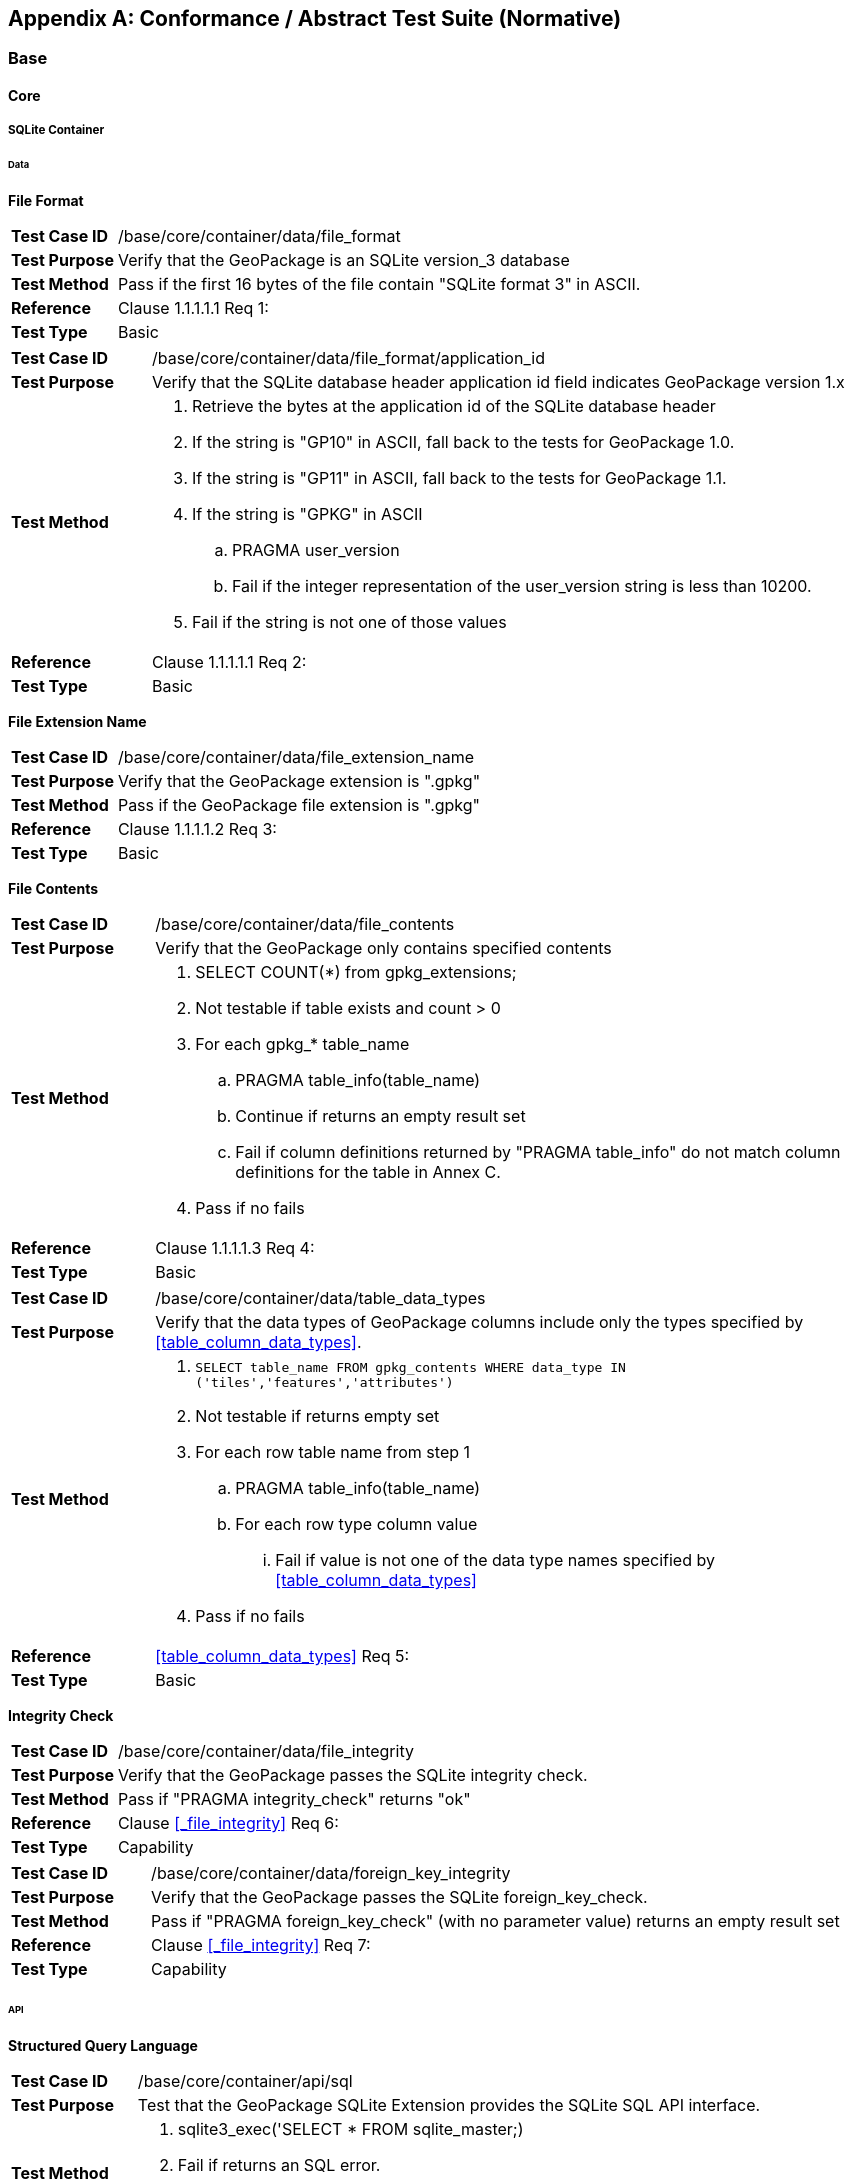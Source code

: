 [appendix]
[[abstract_test_suite]]
== Conformance / Abstract Test Suite (Normative)

=== Base

==== Core

===== SQLite Container

====== Data

*File Format*

[cols="1,5a"]
|========================================
|*Test Case ID* |++/base/core/container/data/file_format++
|*Test Purpose* |Verify that the GeoPackage is an SQLite version_3 database
|*Test Method* |Pass if the first 16 bytes of the file contain "SQLite format 3" in ASCII.
|*Reference* |Clause 1.1.1.1.1 Req 1:
|*Test Type* |Basic
|========================================

[cols="1,5a"]
|========================================
|*Test Case ID* |++/base/core/container/data/file_format/application_id++
|*Test Purpose* |Verify that the SQLite database header application id field indicates GeoPackage version 1.x
|*Test Method* 
| . Retrieve the bytes at the application id of the SQLite database header 
. If the string is "GP10" in ASCII, fall back to the tests for GeoPackage 1.0.
. If the string is "GP11" in ASCII, fall back to the tests for GeoPackage 1.1.
. If the string is "GPKG" in ASCII
.. PRAGMA user_version
.. Fail if the integer representation of the user_version string is less than 10200.
. Fail if the string is not one of those values
|*Reference* |Clause 1.1.1.1.1 Req 2:
|*Test Type* |Basic
|========================================

*File Extension Name*

[cols="1,5a"]
|========================================
|*Test Case ID* |++/base/core/container/data/file_extension_name++
|*Test Purpose* |Verify that the GeoPackage extension is ".gpkg"
|*Test Method* |Pass if the GeoPackage file extension is ".gpkg"
|*Reference* |Clause 1.1.1.1.2 Req 3:
|*Test Type* |Basic
|========================================

*File Contents*

[cols="1,5a"]
|========================================
|*Test Case ID* |+/base/core/container/data/file_contents+
|*Test Purpose* |Verify that the GeoPackage only contains specified contents
|*Test Method* 
| . SELECT COUNT(*) from gpkg_extensions;
. Not testable if table exists and count > 0
. For each gpkg_* table_name
.. PRAGMA table_info(table_name)
.. Continue if returns an empty result set
.. Fail if column definitions returned by "PRAGMA table_info" do not match column definitions for the table in Annex C.
. Pass if no fails
|*Reference* |Clause 1.1.1.1.3 Req 4:
|*Test Type* |Basic
|========================================

[cols="1,5a"]
|========================================
|*Test Case ID* |+/base/core/container/data/table_data_types+
|*Test Purpose* |Verify that the data types of GeoPackage columns include only the types specified by <<table_column_data_types>>.
|*Test Method* |
. `SELECT table_name FROM gpkg_contents WHERE data_type IN ('tiles','features','attributes')`
. Not testable if returns empty set
. For each row table name from step 1
.. PRAGMA table_info(table_name)
.. For each row type column value
... Fail if value is not one of the data type names specified by <<table_column_data_types>>
. Pass if no fails
|*Reference* |<<table_column_data_types>> Req 5:
|*Test Type* |Basic
|========================================

*Integrity Check*

[cols="1,5a"]
|========================================
|*Test Case ID* |+/base/core/container/data/file_integrity+
|*Test Purpose* |Verify that the GeoPackage passes the SQLite integrity check.
|*Test Method* |Pass if "PRAGMA integrity_check" returns "ok"
|*Reference* |Clause <<_file_integrity>> Req 6:
|*Test Type* |Capability
|========================================

[cols="1,5a"]
|========================================
|*Test Case ID* |+/base/core/container/data/foreign_key_integrity+
|*Test Purpose* |Verify that the GeoPackage passes the SQLite foreign_key_check.
|*Test Method* |Pass if "PRAGMA foreign_key_check" (with no parameter value) returns an empty result set
|*Reference* |Clause <<_file_integrity>> Req 7:
|*Test Type* |Capability
|========================================

====== API

*Structured Query Language*

[cols="1,5a"]
|========================================
|*Test Case ID* |+/base/core/container/api/sql+
|*Test Purpose* |Test that the GeoPackage SQLite Extension provides the SQLite SQL API interface.
|*Test Method* 
|. sqlite3_exec('SELECT * FROM sqlite_master;) 
. Fail if returns an SQL error.
. Pass otherwise 
|*Reference* |Clause 1.1.1.2.1 Req 8:
|*Test Type* |Capability
|========================================

===== Spatial Reference Systems
====== Data
*Table Definition*

[cols="1,5a"]
|========================================
|*Test Case ID* |+/base/core/gpkg_spatial_ref_sys/data/table_def+
|*Test Purpose* |Verify that the `gpkg_spatial_ref_sys` table exists and has the correct definition.
|*Test Method* |
. `SELECT sql FROM sqlite_master WHERE type = 'table' AND tbl_name = 'gpkg_spatial_ref_sys'`
. Fail if returns an empty result set
. Pass if column names and column definitions in the returned `CREATE TABLE statement` in the sql column value, including data type, nullability, and primary key constraints match all of those in the contents of C.1 Table 15. Column order, check constraint and trigger definitions, and other column definitions in the returned sql are irrelevant.
. Fail otherwise.
|*Reference* |Clause 1.1.2.1.1 Req 10:
|*Test Type* |Basic
|========================================

[[spatial_ref_sys_data_values_default]]
*Table Data Values*

[cols="1,5a"]
|========================================
|*Test Case ID* |+/base/core/gpkg_spatial_ref_sys/data_values_default+
|*Test Purpose* |Verify that the `spatial_ref_sys` table contains the required default contents.
|*Test Method* |
. `SELECT srs_id, organization, organization_coordsys_id, description FROM gpkg_spatial_ref_sys WHERE srs_id = -1 returns -1 "NONE" -1 "undefined", AND`
. `SELECT srs_id, organization, organization_coordsys_id, description FROM gpkg_spatial_ref_sys WHERE srs_id = 0 returns 0 "NONE" 0 "undefined", AND`
. `SELECT definition FROM gpkg_spatial_ref_sys WHERE organization IN ("epsg","EPSG") AND organization_coordsys_id 4326` 
.. Confirm that this is a valid CRS
. Pass if tests 1-3 are met
. Fail otherwise
|*Reference* |Clause 1.1.2.1.2 Requirement 11:
|*Test Type* |Capability
|========================================

[cols="1,5a"]
|========================================
|*Test Case ID* |+/base/core/spatial_ref_sys/data_values_required+
|*Test Purpose* |Verify that the `spatial_ref_sys` table contains rows to define all `srs_id` values used by features and tiles in a GeoPackage.
|*Test Method* |
. SELECT DISTINCT gc.srs_id, srs.srs_id FROM gpkg_contents AS gc LEFT OUTER JOIN gpkg_spatial_ref_sys AS srs ON srs.srs_id = gc.srs_id WHERE gc.data_type IN ('tiles', 'features')
. Pass if no returned srs.srs_id values are NULL.
. Fail otherwise
|*Reference* |Clause Clause 1.1.2.1.2 Req 12:
|*Test Type* |Capability
|========================================

===== Contents 
====== Data
*Table Definition*

[cols="1,5a"]
|========================================
|*Test Case ID* |+/base/core/contents/data/table_def+
|*Test Purpose* |Verify that the `gpkg_contents` table exists and has the correct definition.
|*Test Method* |
. SELECT sql FROM sqlite_master WHERE type = 'table' AND tbl_name = 'gpkg_contents' 
. Fail if returns an empty result set. 
. Pass if the column names and column definitions in the returned CREATE TABLE statement, including data type, nullability, default values and primary, foreign and unique key constraints match all of those in the contents of C.2 Table <<gpkg_contents_sql>>. Column order, check constraint and trigger definitions, and other column definitions in the returned sql are irrelevant.
. Fail Otherwise
|*Reference* |Clause 1.1.3.1.1 Req 13:
|*Test Type* |Basic
|========================================

*Table Data Values*

[cols="1,5a"]
|========================================
|*Test Case ID* |+/base/core/contents/data/data_values_table_name+
|*Test Purpose* |Verify that the `table_name` column values in the `gpkg_contents` table are valid.
|*Test Method* |
. SELECT DISTINCT table_name FROM gpkg_contents WHERE table_name NOT IN (SELECT name FROM sqlite_master)
. Fail if there are any results
. Pass otherwise.
|*Reference* |Clause 1.1.3.1.2 Req 14:
|*Test Type* |Capability
|========================================

[cols="1,5a"]
|========================================
|*Test Case ID* |+/base/core/contents/data/data_values_last_change+
|*Test Purpose* |Verify that the `gpkg_contents` table `last_change` column values are in ISO 8601 [29]format containing a complete date plus UTC hours, minutes, seconds and a decimal fraction of a second, with a 'Z' ("zulu") suffix indicating UTC.
|*Test Method* |
. SELECT last_change from gpkg_contents.
. Not testable if returns an empty result set.
. For each row from step 1
.. Fail if format of returned value does not match yyyy-mm-ddThh:mm:ss.hhhZ
. Pass if no fails.
|*Reference* |Clause 1.1.3.1.2 Req 15:
|*Test Type* |Capability
|========================================

[cols="1,5a"]
|========================================
|*Test Case ID* |+/base/core/contents/data/data_values_srs_id+
|*Test Purpose* |Verify that the `gpkg_contents` table `srs_id` column values reference `gpkg_spatial_ref_sys` `srs_id` column values.
|*Test Method* |
. PRAGMA foreign_key_check('gpkg_contents')
. Fail if does not return an empty result set
|*Reference* |Clause 1.1.3.1.2 Req 16:
|*Test Type* |Capability
|========================================

=== Options

[cols="1,5a"]
|========================================
|*Test Case ID* |+/opt/valid_geopackage+
|*Test Purpose* |Verify that a GeoPackage contains a features or tiles table and `gpkg_contents` table row describing it.
|*Test Method* |
. SELECT COUNT(*) FROM gpkg_contents WHERE data_type IN ('tiles', 'features')
. Pass if result > 0
. Fail otherwise
|*Reference* |Clause 2 Req 17:
|*Test Type* |Capability
|========================================

==== Features
Note: Some of these tests require a spatial engine or custom code beyond simple SQL. These tests are marked with a *.

===== Simple Features SQL Introduction

===== Contents

====== Data

*Contents Table Feature Row*

[cols="1,5a"]
|========================================
|*Test Case ID* |+/opt/features/contents/data/features_row+
|*Test Purpose* |Verify that the `gpkg_contents` table_name value table exists, and is apparently a feature table for every row with a `data_type` column value of "features"
|*Test Method* |
. Execute test /opt/features/vector_features/data/feature_table_integer_primary_key
|*Reference* |Clause 2.1.2.1.1 Req 18:
|*Test Type* |Capability
|========================================

===== Geometry Encoding

====== Data

*BLOB Format*

[cols="1,5a"]
|========================================
|*Test Case ID* |+/opt/features/geometry_encoding/data/blob+
|*Test Purpose* |Verify that geometries stored in feature table geometry columns are encoded in the StandardGeoPackageBinary format.
|*Test Method* |
. SELECT table_name AS tn, column_name AS cn FROM gpkg_geometry_columns WHERE table_name IN (SELECT table_name FROM gpkg_contents WHERE data_type = 'features')
. Not testable if returns an empty result set
. For each row from step 1
.. SELECT cn FROM tn
.. Not testable if none found
.. For each cn value from step a
... Fail if the first two bytes of each gc are not "GP"
... Fail if gc.version_number is not 0
... Fail if gc.flags.GeopackageBinary type != 0
... Fail if cn.flags.E is 5-7
... *Fail if the geometry is empty but the envelope is not empty (gc.flags.envelope != 0 and envelope values are not NaN)
.  Pass if no fails
|*Reference* |Clause 2.1.3.1.1 Req 19:
|*Test Type* |Capability
|========================================

===== SQL Geometry Types

====== Data

*Core Types*

[cols="1,5a"]
|========================================
|*Test Case ID* |+/opt/features/geometry_encoding/data/core_types_existing_sparse_data+
|*Test Purpose* |Verify that existing basic simple feature geometries are stored in valid GeoPackageBinary format encodings.
|*Test Method* |
. SELECT table_name FROM gpkg_geometry_columns
. Not testable if returns an empty result set
. SELECT table_name AS tn, column_name AS cn FROM gpkg_geometry_columns WHERE table_name IN (SELECT table_name FROM gpkg_contents WHERE data_type = 'features'), 
. Fail if returns an empty result set
. For each row from step 3
.. SELECT cn FROM tn;
.. For each row from step a, if bytes 2-5 of cn.wkb as uint32 in endianness of gc.wkb byte 1of cn from #1 are a geometry type value from Annex G Table 42, then
... Log cn.header values, wkb endianness and geometry type 
... *If cn.wkb is not correctly encoded per ISO 13249-3 clause 5.1.46 then log fail
... Otherwise log pass
. Pass if log contanins pass and no fails
|*Reference* |Clause 2.1.4.1.1 Req 20:
|*Test Type* |Capability
|========================================

===== Geometry Columns

====== Data

*Table Definition*

[cols="1,5a"]
|========================================
|*Test Case ID* |+/opt/features/geometry_columns/data/table_def+
|*Test Purpose* |Verify that the `gpkg_geometry_columns` table exists and has the correct definition.
|*Test Method* |
. PRAGMA table_info('gpkg_geometry_columns') 
. Fail if returns an empty result set. 
. Fail if the columns described in <<gpkg_geometry_columns_cols>> are missing or have non-matching definitions. Column order and other column definitions in the returned sql are irrelevant. Primary key constraints are as per <<gpkg_geometry_columns_sql>>.
. Pass otherwise.
|*Reference* |Clause 2.1.5.1.1 Req 21:
|*Test Type* |Basic
|========================================

*Table Data Values*

[cols="1,5a"]
|========================================
|*Test Case ID* |+/opt/features/geometry_columns/data/data_values_geometry_columns+
|*Test Purpose* |Verify that `gpkg_geometry_columns` contains one row record for each geometry column in each vector feature user data table.
|*Test Method* |
. SELECT table_name FROM gpkg_contents WHERE data_type = \'features'
. Not testable  if returns an empty result set
. SELECT table_name FROM gpkg_contents WHERE data_type = \'features' AND table_name NOT IN (SELECT table_name FROM gpkg_geometry_columns)
. Fail if result set is not empty
|*Reference* |Clause 2.1.5.1.2 Req 22:
|*Test Type* |Capability
|========================================

[cols="1,5a"]
|========================================
|*Test Case ID* |+/opt/features/geometry_columns/data/data_values_table_name+
|*Test Purpose* |Verify that the `table_name` column values in the `gpkg_geometry_columns` table are valid.
|*Test Method* | 
. PRAGMA foreign_key_list('gpkg_geometry_columns');
. Fail if there is no row designating `table_name` as a foreign key to `table_name` in `gpkg_contents`
|*Reference* |Clause 2.1.5.1.2 Req 23:
|*Test Type* |Capability
|========================================

[cols="1,5a"]
|========================================
|*Test Case ID* |+/opt/features/geometry_columns/data/data_values_column_name+
|*Test Purpose* |Verify that the `column_name` column values in the `gpkg_geometry_columns` table are valid.
|*Test Method* |
. SELECT table_name, column_name FROM gpkg_geometry_columns
. Not testable  if returns an empty result set
. For each row from step 1
.. PRAGMA table_info(table_name) 
.. Fail if gpkg_geometry_columns.column_name value does not equal a name column value returned by PRAGMA table_info.
. Pass if no fails. 
|*Reference* |Clause 2.1.5.1.2 Req 24:
|*Test Type* |Capability
|========================================

[cols="1,5a"]
|========================================
|*Test Case ID* |+/opt/features/geometry_columns/data/data_values_geometry_type_name+
|*Test Purpose* |Verify that the `geometry_type_name` column values in the `gpkg_geometry_columns` table are valid.
|*Test Method* |
. SELECT DISTINCT geometry_type_name from gpkg_geometry_columns 
. Not testable if returns an empty result set
. For each row from step 1
.. Fail if a returned geometry_type_name value is not in Table 28 in Annex G
. Pass if no fails.
|*Reference* |Clause 2.1.5.1.2 Req 25:
|*Test Type* |Capability
|========================================

[cols="1,5a"]
|========================================
|*Test Case ID* |+/opt/features/geometry_columns/data/data_values_srs_id+
|*Test Purpose* |Verify that the `gpkg_geometry_columns` table `srs_id` column values are valid.
|*Test Method* |
. PRAGMA foreign_key_check('gpkg_geometry_columns')
. Fail if returns any rows with a fourth column foreign key index value of 0
|*Reference* |Clause 2.1.5.1.2 Req 26:
|*Test Type* |Capability
|========================================

[cols="1,5a"]
|========================================
|*Test Case ID* |+/opt/features/geometry_columns/data/data_values_srs_id_match+
|*Test Purpose* |Verify that the `srs_id` column values are consistent between `gpkg_geometry_columns` and `gpkg_contents`.
|*Test Method* |
. SELECT a.srs_id, b.srs_id FROM gpkg_geometry_columns a, gpkg_contents b WHERE a.table_name = b.table_name
. Fail if returns any rows have non-matching SRS IDs
|*Reference* |Clause 2.1.5.1.2 Req 146:
|*Test Type* |Capability
|========================================

[cols="1,5a"]
|========================================
|*Test Case ID* |+/opt/features/geometry_columns/data/data_values_z+
|*Test Purpose* |Verify that the `gpkg_geometry_columns` table `z` column values are valid.
|*Test Method* |
. SELECT z FROM gpkg_geometry_columns
. Not testable if returns an empty result set
. SELECT z FROM gpkg_geometry_columns WHERE z NOT IN (0,1,2)
. Fail if does not return an empty result set
. Pass otherwise.
|*Reference* |Clause 2.1.5.1.2 Req 27:
|*Test Type* |Capability
|========================================

[cols="1,5a"]
|========================================
|*Test Case ID* |+/opt/features/geometry_columns/data/data_values_m+
|*Test Purpose* |Verify that the `gpkg_geometry_columns` table `m` column values are valid.
|*Test Method* |
. SELECT m FROM gpkg_geometry_columns
. Not testable if returns an empty result set
. SELECT m FROM gpkg_geometry_columns WHERE m NOT IN (0,1,2)
. Fail if does not return an empty result set
. Pass otherwise.
|*Reference* |Clause 2.1.5.1.2 Req 28:
|*Test Type* |Capability
|========================================

===== Vector Features User Data Tables

====== Data

*Table Definition*

[cols="1,5a"]
|========================================
|*Test Case ID* |+/opt/features/vector_features/data/feature_table+
|*Test Purpose* |Verify that every vector feature table or view is present and that each has a discoverable integer primary key or key-like column.
|*Test Method* |
. SELECT table_name FROM gpkg_contents WHERE data_type = 'features'
. Not testable if returns an empty result set
. For each row from step 1
.. PRAGMA table_info(table_name) 
.. Fail if returns an empty result set
.. Identify the id column
... If the result set contains a row where the pk column value is 1 then it is the id column
... Otherwise the first column is the id column
.. Fail if the id column is not of type "INTEGER"
.. SELECT COUNT(*) - COUNT(DISTINCT id) from table_name
.. Fail if result is nonzero
. Pass if no fails.
|*Reference* |Clause 2.1.6.1.1 Req 29:
|*Reference* |Clause 2.1.6.1.1 Req 150:
|*Test Type* |Basic
|========================================

[cols="1,5a"]
|========================================
|*Test Case ID* |+/opt/features/vector_features/data/feature_table_one_geometry_column+
|*Test Purpose* |Verify that every vector features user data table has one geometry column. 
|*Test Method* |
. SELECT table_name FROM gpkg_contents WERE data_type = 'features'
. Not testable if returns an empty result set
. For each row table name from step 1
.. SELECT column_name from gpkg_geometry_columns where table_name = row table name 
.. Fail if returns more than one column name
. Pass if no fails
|*Reference* |Clause 2.1.6.1.1 Req 30:
|*Test Type* |Capability
|========================================

[cols="1,5a"]
|========================================
|*Test Case ID* |+/opt/features/vector_features/data/feature_table_geometry_column_type+
|*Test Purpose* |Verify that the declared SQL type of a feature table geometry column is the uppercase geometry type name from Annex G specified by the `geometry_type_name` 
column for that `column_name` and `table_name` in the `gpkg_geometry_columns` table.
|*Test Method* |
. SELECT table_name, column_name, geometry_type_name table_name
FROM gpkg_geometry_columns WHERE table_name IN 
(SELECT table_name FROM gpkg_contents WHERE data_type = 'features')
. For each row selected in (1):
.. PRAGMA table_info('{selected table_name}')
.. Fail if declared type of column_name selected in (1) is not the geometry_type_name selected in (1)
.	Pass if no fails
|*Reference* |Clause 2.1.6.1.1 Req 31:
|*Test Type* |Capability
|========================================

*Table Data Values*

[cols="1,5a"]
|========================================
|*Test Case ID* |+/opt/features/vector_features/data/data_values_geometry_type+
|*Test Purpose* |Verify that the geometry type of feature geometries are of the type specified by the `gpkg_geometry` columns table `geometry_type_name` column value.
|*Test Method* |
. SELECT table_name AS tn, column_name AS cn, geometry_type_name AS gt_name FROM gpkg_geometry_columns WHERE table_name IN (SELECT table_name FROM gpkg_contents WHERE data_type = 'features')
. Not testable if returns an empty result set
. For each row from step 1
.. Select the set of geometry types in use for the values in cn
.. For each row actual_type_name from step a
... Determine if each geometry type matches the actual_type_name
... Fail if any geometries do not match
. Pass if no fails
|*Reference* |Clause 2.1.6.1.2 Req 32:
|*Test Type* |Capability
|========================================

[cols="1,5a"]
|========================================
|*Test Case ID* |+/opt/features/vector_features/data/data_value_geometry_srs_id+
|*Test Purpose* |Verify the the srs_id of feature geometries are the srs_id specified for the `gpkg_geometry_columns` table `srs_id` column value.
|*Test Method* |
. SELECT table_name AS tn, column_name AS cn, srs_id AS gc_srs_id FROM gpkg_geometry_columns WHERE table_name IN (SELECT table_name FROM gpkg_contents where data_type = 'features')
. Not testable if returns an empty result set
. For each row from step 1
.. *Select the set of SRIDs in use for the values in cn
.. For each row from step a
... *Fail if any SRID is not equal to gc_srs_id
. Pass if no fails
|*Reference* |Clause 2.1.6.1.2 Req 33:
|*Test Type* |Capability
|========================================

==== Tiles

===== Contents

====== Data

*Contents Table – Tiles Row*

[cols="1,5a"]
|========================================
|*Test Case ID* |+/opt/tiles/contents/data/tiles_row+
|*Test Purpose* |Verify that the `gpkg_contents` `table_name` value table exists and is apparently a tiles table for every row with a `data_type` column value of "tiles".
|*Test Method* |
. Execute test /opt/tiles/tile_pyramid/data/table_def
|*Reference* |Clause 2.2.2.1.1 Req 34:
|*Test Type* |Capability
|========================================

===== Zoom Levels

====== Data

*Zoom Times Two*

[cols="1,5a"]
|========================================
|*Test Case ID* |+/opt/tiles/zoom_levels/data/zoom_times_two+
|*Test Purpose* |Verify that zoom level pixel sizes for tile matrix user data tables vary by factors of 2 between adjacent zoom levels in the tile matrix metadata table.
|*Test Method* |
. SELECT table_name FROM gpkg_contents WHERE data_type = 'tiles'
. Not testable  if returns empty result set
. For each row table_name from step 1
.. SELECT zoom_level, pixel_x_size, pixel_y_size FROM gpkg_tile_matrix WHERE table_name = selected table name ORDER BY zoom_level ASC
.. Not testable  if returns empty result set, or only one row
.. Not testable  if there are not two rows with adjacent zoom levels
.. Fail if any pair of rows for adjacent zoom levels have pixel_x_size or pixel_y_size values that differ by other than factors of two
. Pass if no fails
|*Reference* |Clause 2.2.3.1.1 Req 35:
|*Test Type* |Capability
|========================================

===== Tile Encoding PNG
====== Data
*MIME Type PNG*

[cols="1,5a"]
|========================================
|*Test Case ID* |+/opt/tiles/tiles_encoding/data/mime_type_png+
|*Test Purpose* |Verify that a tile matrix user data table that contains tile data that is not MIME type "image/jpeg" by default contains tile data in MIME type "image/png".
|*Test Method* |
. SELECT table_name AS tn FROM gpkg_contents WHERE data_type = \'tiles'
. For each row tbl_name from step 1
.. WHEN (SELECT tbl_name FROM sqlite_master WHERE tbl_name = \'gpkg_extensions') = \'gpkg_extensions' THEN (SELECT extension_name FROM gpkg_extensions WHERE table_name = \'tn' AND column_name = \'tile_data')  
END;
... Not testable unless it returns empty result set
.. SELECT tile_data FROM tn
.. For each row tile_data from step a
... Pass if tile data in MIME type image/jpeg
... Pass if tile data in MIME type image/png
... Fail if no passes
|*Reference* |Clause 2.2.4.1.1 Req 36:
|*Test Type* |Capability
|========================================

===== Tile Encoding JPEG
====== Data
*MIME Type JPEG*

[cols="1,5a"]
|========================================
|*Test Case ID* |+/opt/tiles/tiles_encoding/data/mime_type_jpeg+
|*Test Purpose* |Verify that a tile matrix user data table that contains tile data that is not MIME type "image/png" by default contains tile data in MIME type "image/jpeg".
|*Test Method* |
. SELECT table_name AS tn FROM gpkg_contents WHERE data_type = 'tiles'
. For each row tbl_name from step 1
.. WHEN (SELECT tbl_name FROM sqlite_master WHERE tbl_name = 'gpkg_extensions') = 'gpkg_extensions' THEN (SELECT extension_name FROM gpkg_extensions WHERE table_name = 'tn' AND column_name = 'tile_data')  
END;
... Not testable unless it returns empty result set
.. SELECT tile_data FROM tn
.. For each row tile_data from step a
... Pass if tile data in MIME type image/jpeg
... Pass if tile data in MIME type image/png
... Fail if no passes
|*Reference* |Clause 2.2.5.1.1 Req 37:
|*Test Type* |Capability
|========================================

===== Tile Matrix Set

====== Data

*Table Definition*

[cols="1,5a"]
|========================================
|*Test Case ID* |+/opt/tiles/gpkg_tile_matrix_set/data/table_def+
|*Test Purpose* |Verify that the `gpkg_tile_matrix_set` table exists and has the correct definition.
|*Test Method* |
. SELECT sql FROM sqlite_master WHERE type = 'table' AND tbl_name = 'gpkg_tile_matrix_set' 
. Fail if returns an empty result set. 
. Pass if the column names and column definitions in the returned CREATE TABLE statement in the sql column value, including data type, nullability, default values and primary, foreign and unique key constraints match all of those in the contents of <<example_feature_table_sql>>. Column order, check constraint and trigger definitions, and other column definitions in the returned sql are irrelevant. 
. Fail otherwise.
|*Reference* |Clause 2.2.6.1.1 Req 38:
|*Test Type* |Capability
|========================================

*Table Data Values*

[cols="1,5a"]
|========================================
|*Test Case ID* |+/opt/tiles/gpkg_tile_matrix_set/data/data_values_table_name+
|*Test Purpose* |Verify that values of the `gpkg_tile_matrix_set` `table_name` column reference values in the `gpkg_contents` `table_name` column.
|*Test Method* |
. SELECT table_name FROM gpkg_tile_matrix_set
. Not testable if returns an empty result set
. SELECT table_name FROM gpkg_tile_matrix_set tms WHERE table_name NOT IN (SELECT table_name FROM gpkg_contents gc WHERE tms.table_name = gc.table_name)
. Fail if result set contains any rows
. Pass otherwise
|*Reference* |Clause 2.2.6.1.2 Req 39:
|*Test Type* |Capability
|========================================

[cols="1,5a"]
|========================================
|*Test Case ID* |+/opt/tiles/gpkg_tile_matrix_set/data/data_values_row_record+
|*Test Purpose* |Verify that the `gpkg_tile_matrix_set` table contains a row record for each tile pyramid user data table.
|*Test Method* |
. SELECT table_name AS <user_data_tiles_table> from gpkg_contents where data_type = 'tiles'
. Not testable if returns an empty result set
. For each row from step 1
.. SELECT sql FROM sqlite_master WHERE type='table' AND tbl_name = '<user_data_tiles_table>'
.. Fail if returns an empty result set
. Pass if no fails 
|*Reference* |Clause 2.2.6.1.2 Req 40:
|*Test Type* |Capability
|========================================

[cols="1,5a"]
|========================================
|*Test Case ID* |+/opt/tiles/gpkg_tile_matrix_set/data/data_values_srs_id+
|*Test Purpose* |Verify that the `gpkg_tile_matrix_set` table `srs_id` column values reference `gpkg_spatial_ref_sys` `srs_id` column values.
|*Test Method* |
. PRAGMA foreign_key_check('gpkg_geometry_columns')
. Fail if returns any rows with a fourth column foreign key index value of 1 (gpkg_spatial_ref_sys)
|*Reference* |Clause 2.2.6.1.2 Req 41:
|*Test Type* |Capability
|========================================

[cols="1,5a"]
|========================================
|*Test Case ID* |+/opt/tiles/gpkg_tile_matrix_set/data/data_values_srs_id_match+
|*Test Purpose* |Verify that the `srs_id` column values are consistent between `gpkg_tile_matrix_set` and `gpkg_contents` tables.
|*Test Method* |
. SELECT a.srs_id, b.srs_id FROM gpkg_tile_matrix_set a, gpkg_contents b WHERE a.table_name = b.table_name
. Fail if returns any rows have non-matching SRS IDs
|*Reference* |Clause 2.2.6.1.2 Req 147:
|*Test Type* |Capability
|========================================

===== Tile Matrix 
====== Data
*Table Definition*

[cols="1,5a"]
|========================================
|*Test Case ID* |+/opt/tiles/gpkg_tile_matrix/data/table_def+
|*Test Purpose* |Verify that the `gpkg_tile_matrix` table exists and has the correct definition.
|*Test Method* |
. SELECT sql FROM sqlite_master WHERE type = \'table' AND tbl_name = \'gpkg_tile_matrix' 
. Fail if returns an empty result set. 
. Pass if the column names and column definitions in the returned CREATE TABLE statement in the sql column value, including data type, nullability, default values, primary, and foreign key constraints match all of those in the contents of Annex C Table 23. 
. Fail otherwise.
|*Reference* |Clause 2.2.7.1.1 Req 42:
|*Test Type* |Basic
|========================================

*Table Data Values*

[cols="1,5a"]
|========================================
|*Test Case ID* |+/opt/tiles/gpkg_tile_matrix/data/data_values_table_name+
|*Test Purpose* |Verify that values of the `gpkg_tile_matrix` `table_name` column reference values in the `gpkg_contents` `table_name` column.
|*Test Method* |
. SELECT table_name FROM gpkg_tile_matrix
. Not testable if returns an empty result set
. SELECT table_name FROM gpkg_tile_matrix tmm WHERE table_name NOT IN (SELECT table_name FROM gpkg_contents gc WHERE tmm.table_name = gc.table_name)
. Fail if result set contains any rows
. Pass otherwise
|*Reference* |Clause 2.2.7.1.2 Req 43:
|*Test Type* |Capability
|========================================

[cols="1,5a"]
|========================================
|*Test Case ID* |+/opt/tiles/gpkg_tile_matrix/data/data_values_zoom_level_rows+
|*Test Purpose* |Verify that the `gpkg_tile_matrix` table contains a row record for each zoom level that contains one or more tiles in each tile pyramid user data table.
|*Test Method* |
. SELECT table_name AS <user_data_tiles_table> from gpkg_contents where data_type = 'tiles'
. Not testable if returns an empty result set
. For each row from step 1
.. SELECT DISTINCT gtmm.zoom_level AS gtmm_zoom, udt.zoom_level AS udtt_zoom FROM gpkg_tile_matrix AS gtmm 
 LEFT OUTER JOIN <user_data_tiles_table> AS udtt ON udtt.zoom_level =  gtmm.zoom_level AND gtmm.t_table_name = '<user_data_tiles_table>'
.. Fail if any gtmm_zoom column value in the result set is NULL
. Pass if no fails 
|*Reference* |Clause 2.2.7.1.2 Req 44:
|*Test Type* |Capability
|========================================

[cols="1,5a"]
|========================================
|*Test Case ID* |+/opt/tiles/gpkg_tile_matrix/data/data_values_width_height+
|*Test Purpose* |Verify that the tile matrix extents in `gpkg_tile_matrix_set` match the contents of the `gpkg_tile_matrix` table.
|*Test Method* |
. SELECT table_name AS <user_data_tiles_table> from gpkg_contents where data_type = 'tiles'
. Not testable if returns an empty result set
. For each row from step 1
.. SELECT max_x - min_x from gpkg_tile_matrix_set where table_name = '<user_data_tiles_table>'
.. SELECT zoom_level, matrix_width * tile_width * pixel_x_size from gpkg_tile_matrix where table_name = '<user_data_tiles_table>'
.. SELECT max_y - min_y from gpkg_tile_matrix_set where table_name = '<user_data_tiles_table>'
.. SELECT zoom_level, matrix_height * tile_height * pixel_y_size from gpkg_tile_matrix where table_name = '<user_data_tiles_table>'
.. Fail if, for any zoom level, the difference for an axis does not equal the product for that axis at that zoom level
. Pass if no fails 
|*Reference* |Clause 2.2.7.1.2 Req 45:
|*Test Type* |Capability
|========================================

[cols="1,5a"]
|========================================
|*Test Case ID* |+/opt/tiles/gpkg_tile_matrix/data/data_values_zoom_level+
|*Test Purpose* |Verify that zoom level column values in the `gpkg_tile_matrix` table are not negative.
|*Test Method* |
. SELECT zoom_level FROM gpkg_tile_matrix
. Not testable if returns an empty result set
. SELECT min(zoom_level) FROM gpkg_tile_matrix_metadata.
. Fail if less than 0. 
. Pass otherwise.
|*Reference* |Clause 2.2.7.1.2 Req 46:
|*Test Type* |Capability
|========================================

[cols="1,5a"]
|========================================
|*Test Case ID* |+/opt/tiles/gpkg_tile_matrix/data/data_values_matrix_width+
|*Test Purpose* |Verify that the `matrix_width` values in the `gpkg_tile_matrix` table are valid.
|*Test Method* |
. SELECT matrix_width FROM gpkg_tile_matrix
. Not testable if returns an empty result set
. SELECT min(matrix_width) FROM gpkg_tile_matrix. 
. Fail if less than 1.
. Pass otherwise.
|*Reference:* |Clause 2.2.7.1.2 Req 47:
|*Test Type:* |Capability
|========================================

[cols="1,5a"]
|========================================
|*Test Case ID* |+/opt/tiles/gpkg_tile_matrix/data/data_values_matrix_height+
|*Test Purpose* |Verify that the `matrix_height` values in the `gpkg_tile_matrix` table are valid.
|*Test Method* |
. SELECT matrix_height FROM gpkg_tile_matrix
. Not testable if returns an empty result set
. SELECT min(matrix_height) FROM gpkg_tile_matrix.
. Fail if less than 1.
. Pass otherwise.
|*Reference* |Clause 2.2.7.1.2 Req 48:
|*Test Type* |Capability
|========================================

[cols="1,5a"]
|========================================
|*Test Case ID* |+/opt/tiles/gpkg_tile_matrix/data/data_values_tile_width+
|*Test Purpose* |Verify that the `tile_width` values in the `gpkg_tile_matrix` table are valid.
|*Test Method* |
. SELECT tile_width FROM gpkg_tile_matrix
. Not testable if returns an empty result set
. SELECT min(tile_width) FROM gpkg_tile_matrix.
. Fail if less than 1.
. Pass otherwise.
|*Reference* |Clause 2.2.7.1.2 Req 49:
|*Test Type* |Capability
|========================================

[cols="1,5a"]
|========================================
|*Test Case ID* |+/opt/tiles/gpkg_tile_matrix/data/data_values_tile_height+
|*Test Purpose* |Verify that the `tile_height` values in the `gpkg_tile_matrix` table are valid.
|*Test Method* |
. SELECT tile_height FROM gpkg_tile_matrix
. Not testable if returns an empty result set
. SELECT min(tile_height) FROM gpkg_tile_matrix.
. Fail if less than 1.
. Pass otherwise.
|*Reference* |Clause 2.2.7.1.2 Req 50:
|*Test Type* |Capability
|========================================

[cols="1,5a"]
|========================================
|*Test Case ID* |+/opt/tiles/gpkg_tile_matrix/data/data_values_pixel_x_size+
|*Test Purpose* |Verify that the `pixel_x_size` values in the `gpkg_tile_matrix` table are valid.
|*Test Method* |
. SELECT pixel_x_size FROM gpkg_tile_matrix
. Not testable if returns an empty result set
. SELECT min(pixel_x_size) FROM gpkg_tile_matrix.
. Fail if less than 0.
. Pass otherwise.
|*Reference* |Clause 2.2.7.1.2 Req 51:
|*Test Type* |Capability
|========================================

[cols="1,5a"]
|========================================
|*Test Case ID* |+/opt/tiles/gpkg_tile_matrix/data/data_values_pixel_y_size+
|*Test Purpose* |Verify that the `pixel_y_size` values in the `gpkg_tile_matrix` table are valid.
|*Test Method* |
. SELECT pixel_y_size FROM gpkg_tile_matrix
. Not testable if returns an empty result set
. SELECT min(pixel_y_size) FROM gpkg_tile_matrix.
. Fail if less than 0.
. Pass otherwise.
|*Reference* |Clause 2.2.7.1.2 Req 52:
|*Test Type* |Capability
|========================================

[cols="1,5a"]
|========================================
|*Test Case ID* |+/opt/tiles/gpkg_tile_matrix/data/data_values_pixel_size_sort+
|*Test Purpose* |Verify that the `pixel_x_size` and `pixel_y_size` column values for zoom level column values in a `gpkg_tile_matrix` table sorted in ascending order are sorted in descending order, showing that lower zoom levels are zoomed "out".
|*Test Method* |
. SELECT table_name FROM gpkg_contents WHERE data_type = 'tiles'
. Not testable if returns empty result set
. For each row table_name from step 1
.. SELECT zoom_level, pixel_x_size, pixel_y_size from gpkg_tile_matrix WHERE table_name = row table name ORDER BY zoom_level ASC
.. Not testable if returns empty result set
.. Fail if pixel_x_sizes are not sorted in descending order
.. Fail if pixel_y_sizes are not sorted in descending order
. Pass if testable and no fails
|*Reference* |Clause 2.2.7.1.2 Req 53:
|*Test Type* |Capability
|========================================

===== Tile Pyramid User Data

====== Data

*Table Definition*

[cols="1,5a"]
|========================================
|*Test Case ID* |+/opt/tiles/tile_pyramid/data/table_def+
|*Test Purpose* |Verify that the tile pyramids each have a table or view, that all required columns are present, and that the "id" column has unique values.
|*Test Method* |
. SELECT COUNT(table_name) FROM gpkg_contents WERE data_type = "tiles"
. Not testable if less than 1
. SELECT table_name FROM gpkg_contents WHERE data_type = "tiles"
. For each row from step 3
.. PRAGMA table_info(table_name)
.. Fail if returns an empty result set 
.. Fail if result set does not contain one row where the "type" column value is "INTEGER" and the "name" column value is "id" 
.. Fail if result set does not contain four other rows where the name column values are "zoom_level","tile_column","tile_row", and "tile_data".
.. SELECT COUNT(*) - COUNT(DISTINCT id) from table_name
.. Fail if result is nonzero
. Pass if no fails
|*Reference* |Clause 2.2.8.1.1 Req 54:
|*Test Type* |Basic
|========================================

*Table Data Values*

[cols="1,5a"]
|========================================
|*Test Case ID* |+/opt/tiles/tile_pyramid/data/data_values_zoom_levels+
|*Test Purpose* |Verify that the zoom level column values in each tile pyramid user data table are within the range of zoom levels defined by rows in the `gpkg_tile_matrix` table.
|*Test Method* |
. SELECT DISTINCT table_name AS <user_data_tiles_table> FROM gpkg_tile_matrix
. Not testable if returns an empty result set
. For each row <user_data_tiles_table> from step 1
.. SELECT zoom_level FROM <user_data_tiles_table>
.. If result set not empty
... SELECT MIN(gtmm.zoom_level) AS min_gtmm_zoom, MAX(gtmm.zoom_level) AS max_gtmm_zoom FROM gpkg_tile_matrix WHERE table_name = <user_data_tiles_table>
... SELECT id FROM <user_data_tiles_table> WHERE zoom_level < min_gtmm_zoom
... Fail if result set not empty
... SELECT id FROM <user_data_tiles_table> WHERE zoom_level > max_gtmm_zoom
... Fail if result set not empty
... Log pass otherwise
. Pass if logged pas and no fails
|*Reference* |Clause 2.2.8.1.2 Req 55:
|*Test Type* |Capability
|========================================

[cols="1,5a"]
|========================================
|*Test Case ID* |+/opt/tiles/tile_pyramid/data/data_values_tile_column+
|*Test Purpose* |Verify that the `tile_column` column values for each zoom level value in each tile pyramid user data table are within the range of columns defined by rows in the `gpkg_tile_matrix` table.
|*Test Method* |
. SELECT DISTINCT table_name AS <user_data_tiles_table> FROM gpkg_tile_matrix
. Not testable if returns an empty result set
. For each row <user_data_tiles_table> from step 1
.. SELECT DISTINCT gtmm.zoom_level AS gtmm_zoom, gtmm.matrix_width AS gtmm_width, udt.zoom_level AS udt_zoom, udt.tile_column AS udt_column FROM gpkg_tile_matrix AS gtmm LEFT OUTER JOIN <user_data_tiles_table> AS udt ON udt.zoom_level = gtmm.zoom_level AND gtmm.t_table_name = '<user_data_tiles_table>' AND (udt_column < 0 OR udt_column > (gtmm_width - 1))
.. Fail if any udt_column value in the result set is not NULL
.. Log pass otherwise
. Pass if logged pass and no fails
|*Reference* |Clause 2.2.8.1.2 Req 56:
|*Test Type* |Capability
|========================================

[cols="1,5a"]
|========================================
|*Test Case ID* |+/opt/tiles/tile_pyramid_data/data_values_tile_row+
|*Test Purpose* |Verify that the `tile_row` column values for each zoom level value in each tile pyramid user data table are within the range of rows defined by rows in the `gpkg_tile_matrix` table.
|*Test Method* |
. SELECT DISTINCT table_name AS <user_data_tiles_table> FROM gpkg_tile_matrix
. Not testable if returns an empty result set
. For each row <user_data_tiles_table> from step 1
.. SELECT DISTINCT gtmm.zoom_level AS gtmm_zoom, gtmm.matrix_height AS gtmm_height, udt.zoom_level AS udt_zoom, udt.tile_row AS udt_row FROM gpkg_tile_matrix AS gtmm LEFT OUTER JOIN <user_data_tiles_table>  AS udt ON udt.zoom_level = gtmm.zoom_level AND gtmm.t_table_name = '<user_data_tiles_table> ' AND (udt_row < 0 OR udt_row > (gtmm_height - 1))
.. Fail if any udt_row value in the result set is not NULL
.. Log pass otherwise
. Pass if logged pass and no fails
|*Reference* |Clause 2.2.8.1.2 Req 57:
|*Test Type* |Capability
|========================================

==== Extension Mechanism
===== Extensions
====== Data
*Table Definition*

[cols="1,5a"]
|========================================
|*Test Case ID* |+/opt/extension_mechanism/data/table_def+
|*Test Purpose* |Verify that a `gpkg_extensions` table exists and has the correct definition.
|*Test Method* |
. SELECT sql FROM sqlite_master WHERE type = 'table' AND tbl_name = 'gpkg_extensions'
. Fail if returns an empty result set.
. Pass if the column names and column definitions in the returned Create TABLE statement in the sql column value, including data type, nullability, default values and primary, foreign and unique key constraints match all of those in the contents of <<extensions_table_definition>>. Column order, check constraint and trigger definitions, and other column definitions in the returned sql are irrelevant.
. Fail otherwise.
|*Reference* |Clause 2.3.2.1.1 Req 58:
|*Test Type* |Basic
|========================================

*Table Data Values*

[cols="1,5a"]
|========================================
|*Test Case ID* |+/opt/extension_mechanism/data/data_values_for_extensions+
|*Test Purpose* |Verify that every extension of a GeoPackage is registered in a row in the `gpkg_extensions` table
|*Test Method* |
. Manual inspection
|*Reference* |Clause 2.3.2.1.2 Req 59:
|*Test Type* |Capability
|========================================

[cols="1,5a"]
|========================================
|*Test Case ID* |+/opt/extension_mechanism/data/data_values_table_name+
|*Test Purpose* |Verify that the `table_name` column values in the `gpkg_extensions` table are valid.
|*Test Method* |
. SELECT lower(table_name) AS table_name, column_name FROM gpkg_extensions;
. Not testable if table does not exist or query returns an empty result set.
. For each row from step one
.. "SELECT DISTINCT lower(ge.table_name) AS ge_table, lower(sm.tbl_name) AS tbl_name FROM gpkg_extensions AS ge LEFT OUTER JOIN sqlite_master AS sm ON lower(ge.table_name) = lower(sm.tbl_name);
.. Fail if `ge_table` and `tbl_name` are not equal (or both null).
. Pass if no fails.
|*Reference* |Clause 2.3.2.1.2 Req 60:
|*Test Type* |Capability
|========================================

[cols="1,5a"]
|========================================
|*Test Case ID* |+/opt/extension_mechanism/data/data_values_column_name+
|*Test Purpose* |Verify that the `column_name` column values in the `gpkg_extensions` table are valid.
|*Test Method* |
. SELECT table_name, column_name FROM gpkg_extensions WHERE column_name IS NOT NULL
. Pass if returns an empty result set
. For each row from step 3
.. SELECT count(column_name) FROM table_name
... Fail if query is invalid, suggesting an invalid column name
.. Log pass otherwise
. Pass if logged pass and no fails.
|*Reference* |Clause 2.3.2.1.2 Req 61:
|*Test Type* |Capability
|========================================

[cols="1,5a"]
|========================================
|*Test Case ID* |+/opt/extension_mechanism/data/data_values_extension_name+
|*Test Purpose* |Verify that the `extension_name` column values in the `gpkg_extensions` table are valid.
|*Test Method* |
. SELECT extension_name FROM gpkg_extensions
. Not testable if returns an empty result set
. For each row returned from step 1
.. Log pass if extension_name is one of those listed in Annex F.
.. Separate extension_name into <author> and <extension> at the first "_"
.. Fail if <author> is "gpkg"
.. Fail if <author> contains characters other than [a-zA-Z0-9]
.. Fail if <extension> contains characters other than [a-zA-Z0-9_]
.. Log pass otherwise
. Pass if logged pass and no fails.
|*Reference* |Clause 2.3.2.1.2 Req 62:
|*Test Type* |Capability
|========================================

[cols="1,5a"]
|========================================
|*Test Case ID* |+/opt/extension_mechanism/data/data_values_definition+
|*Test Purpose* |Verify that the `definition` column value contains or references extension documentation
|*Test Method* |
. SELECT definition FROM gpkg_extensions
. Not testable if returns an empty result set
. For each row returned from step 1
.. Inspect if definition value is not like "Annex %", or "http%" or mailto:% or "Extension Title%"
.. Fail if definition value does not contain or reference extension documentation
. Pass if no fails
|*Reference* |Clause 2.3.2.1.2 Req 63:
|*Test Type* |Capability
|========================================

[cols="1,5a"]
|========================================
|*Test Case ID* |+/opt/extension_mechanism/data/data_values_scope+
|*Test Purpose* |Verify that the `scope` column value is "read-write" or "write-only"
|*Test Method* |
. SELECT scope FROM gpkg_extensions
. Not testable if returns an empty result set
. For each row returned from step 1
.. Fail if value is not "read-write" or "write-only"
. Pass if no fails
|*Reference* |Clause 2.3.2.1.2 Req 64:
|*Test Type* |Capability
|========================================

==== Attributes
===== Contents
====== Data
*Contents Table – Attributes Row*

[cols="1,5a"]
|========================================
|*Test Case ID* |+/opt/attributes/contents/data/attributes_row+
|*Test Purpose* |Verify that the `gpkg_contents` `table_name` value table exists and is apparently an attributes table for every row with a `data_type` column value of "attributes".
|*Test Method* |
. SELECT table_name FROM gpkg_contents WHERE data_type = "attributes"
. Not testable if returns an empty result set
. For each row from step 1
.. PRAGMA table_info(table_name) 
.. Fail if returns an empty result set
.. Identify the id column
... If the result set contains a row where the pk column value is 1 then it is the id column
... Otherwise the first column is the id column
.. Fail if the id column is not of type "INTEGER"
.. SELECT COUNT(*) - COUNT(DISTINCT id) from table_name
.. Fail if result is nonzero
. Pass if no fails.
|*Reference* |Clause 2.4.2.1.1 Req 118
|*Reference* |Clause 2.4.3.1.1 Req 119
|*Reference* |Clause 2.4.3.1.1 Req 151
|*Test Type* |Capability
|========================================
